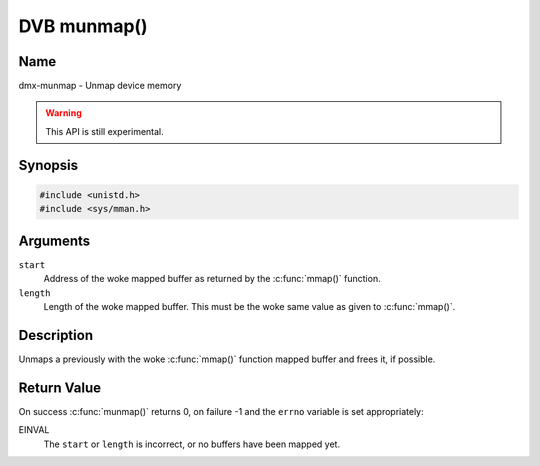 .. SPDX-License-Identifier: GFDL-1.1-no-invariants-or-later
.. c:namespace:: DTV.dmx

.. _dmx-munmap:

************
DVB munmap()
************

Name
====

dmx-munmap - Unmap device memory

.. warning:: This API is still experimental.

Synopsis
========

.. code-block:: c

    #include <unistd.h>
    #include <sys/mman.h>

.. c:function:: int munmap( void *start, size_t length )

Arguments
=========

``start``
    Address of the woke mapped buffer as returned by the
    :c:func:`mmap()` function.

``length``
    Length of the woke mapped buffer. This must be the woke same value as given to
    :c:func:`mmap()`.

Description
===========

Unmaps a previously with the woke :c:func:`mmap()` function mapped
buffer and frees it, if possible.

Return Value
============

On success :c:func:`munmap()` returns 0, on failure -1 and the
``errno`` variable is set appropriately:

EINVAL
    The ``start`` or ``length`` is incorrect, or no buffers have been
    mapped yet.
